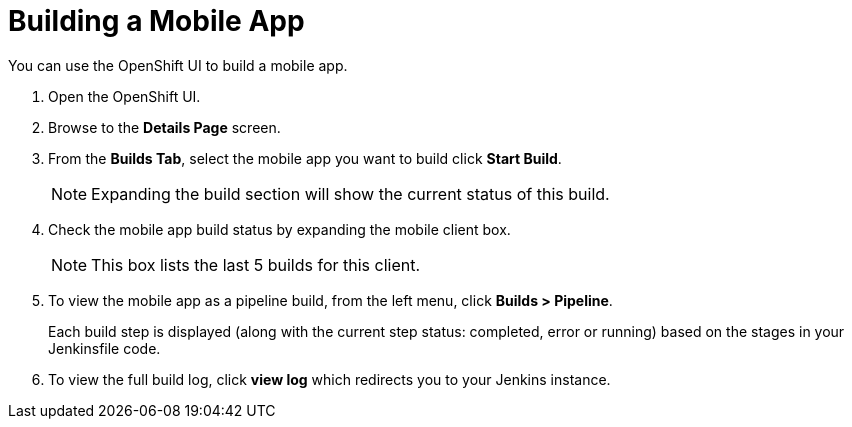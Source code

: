 

//':context:' is a vital parameter. See: http://asciidoctor.org/docs/user-manual/#include-multiple
:context: proc_building-a-mobile-app

[id='{context}_proc_building-a-mobile-app']
[#building]
= Building a Mobile App

You can use the OpenShift UI to build a mobile app.

. Open the OpenShift UI.

. Browse to the *Details Page* screen.

. From the *Builds Tab*, select the mobile app you want to build click *Start Build*.
+
NOTE: Expanding the build section will show the current status of this build.

. Check the mobile app build status by expanding the mobile client box.
+
NOTE: This box lists the last 5 builds for this client.

. To view the mobile app as a pipeline build, from the left menu, click *Builds > Pipeline*.
+
Each build step is displayed (along with the current step status: completed, error or running) based on the stages in your Jenkinsfile code.

.  To view the full build log, click *view log* which redirects you to your Jenkins instance.

